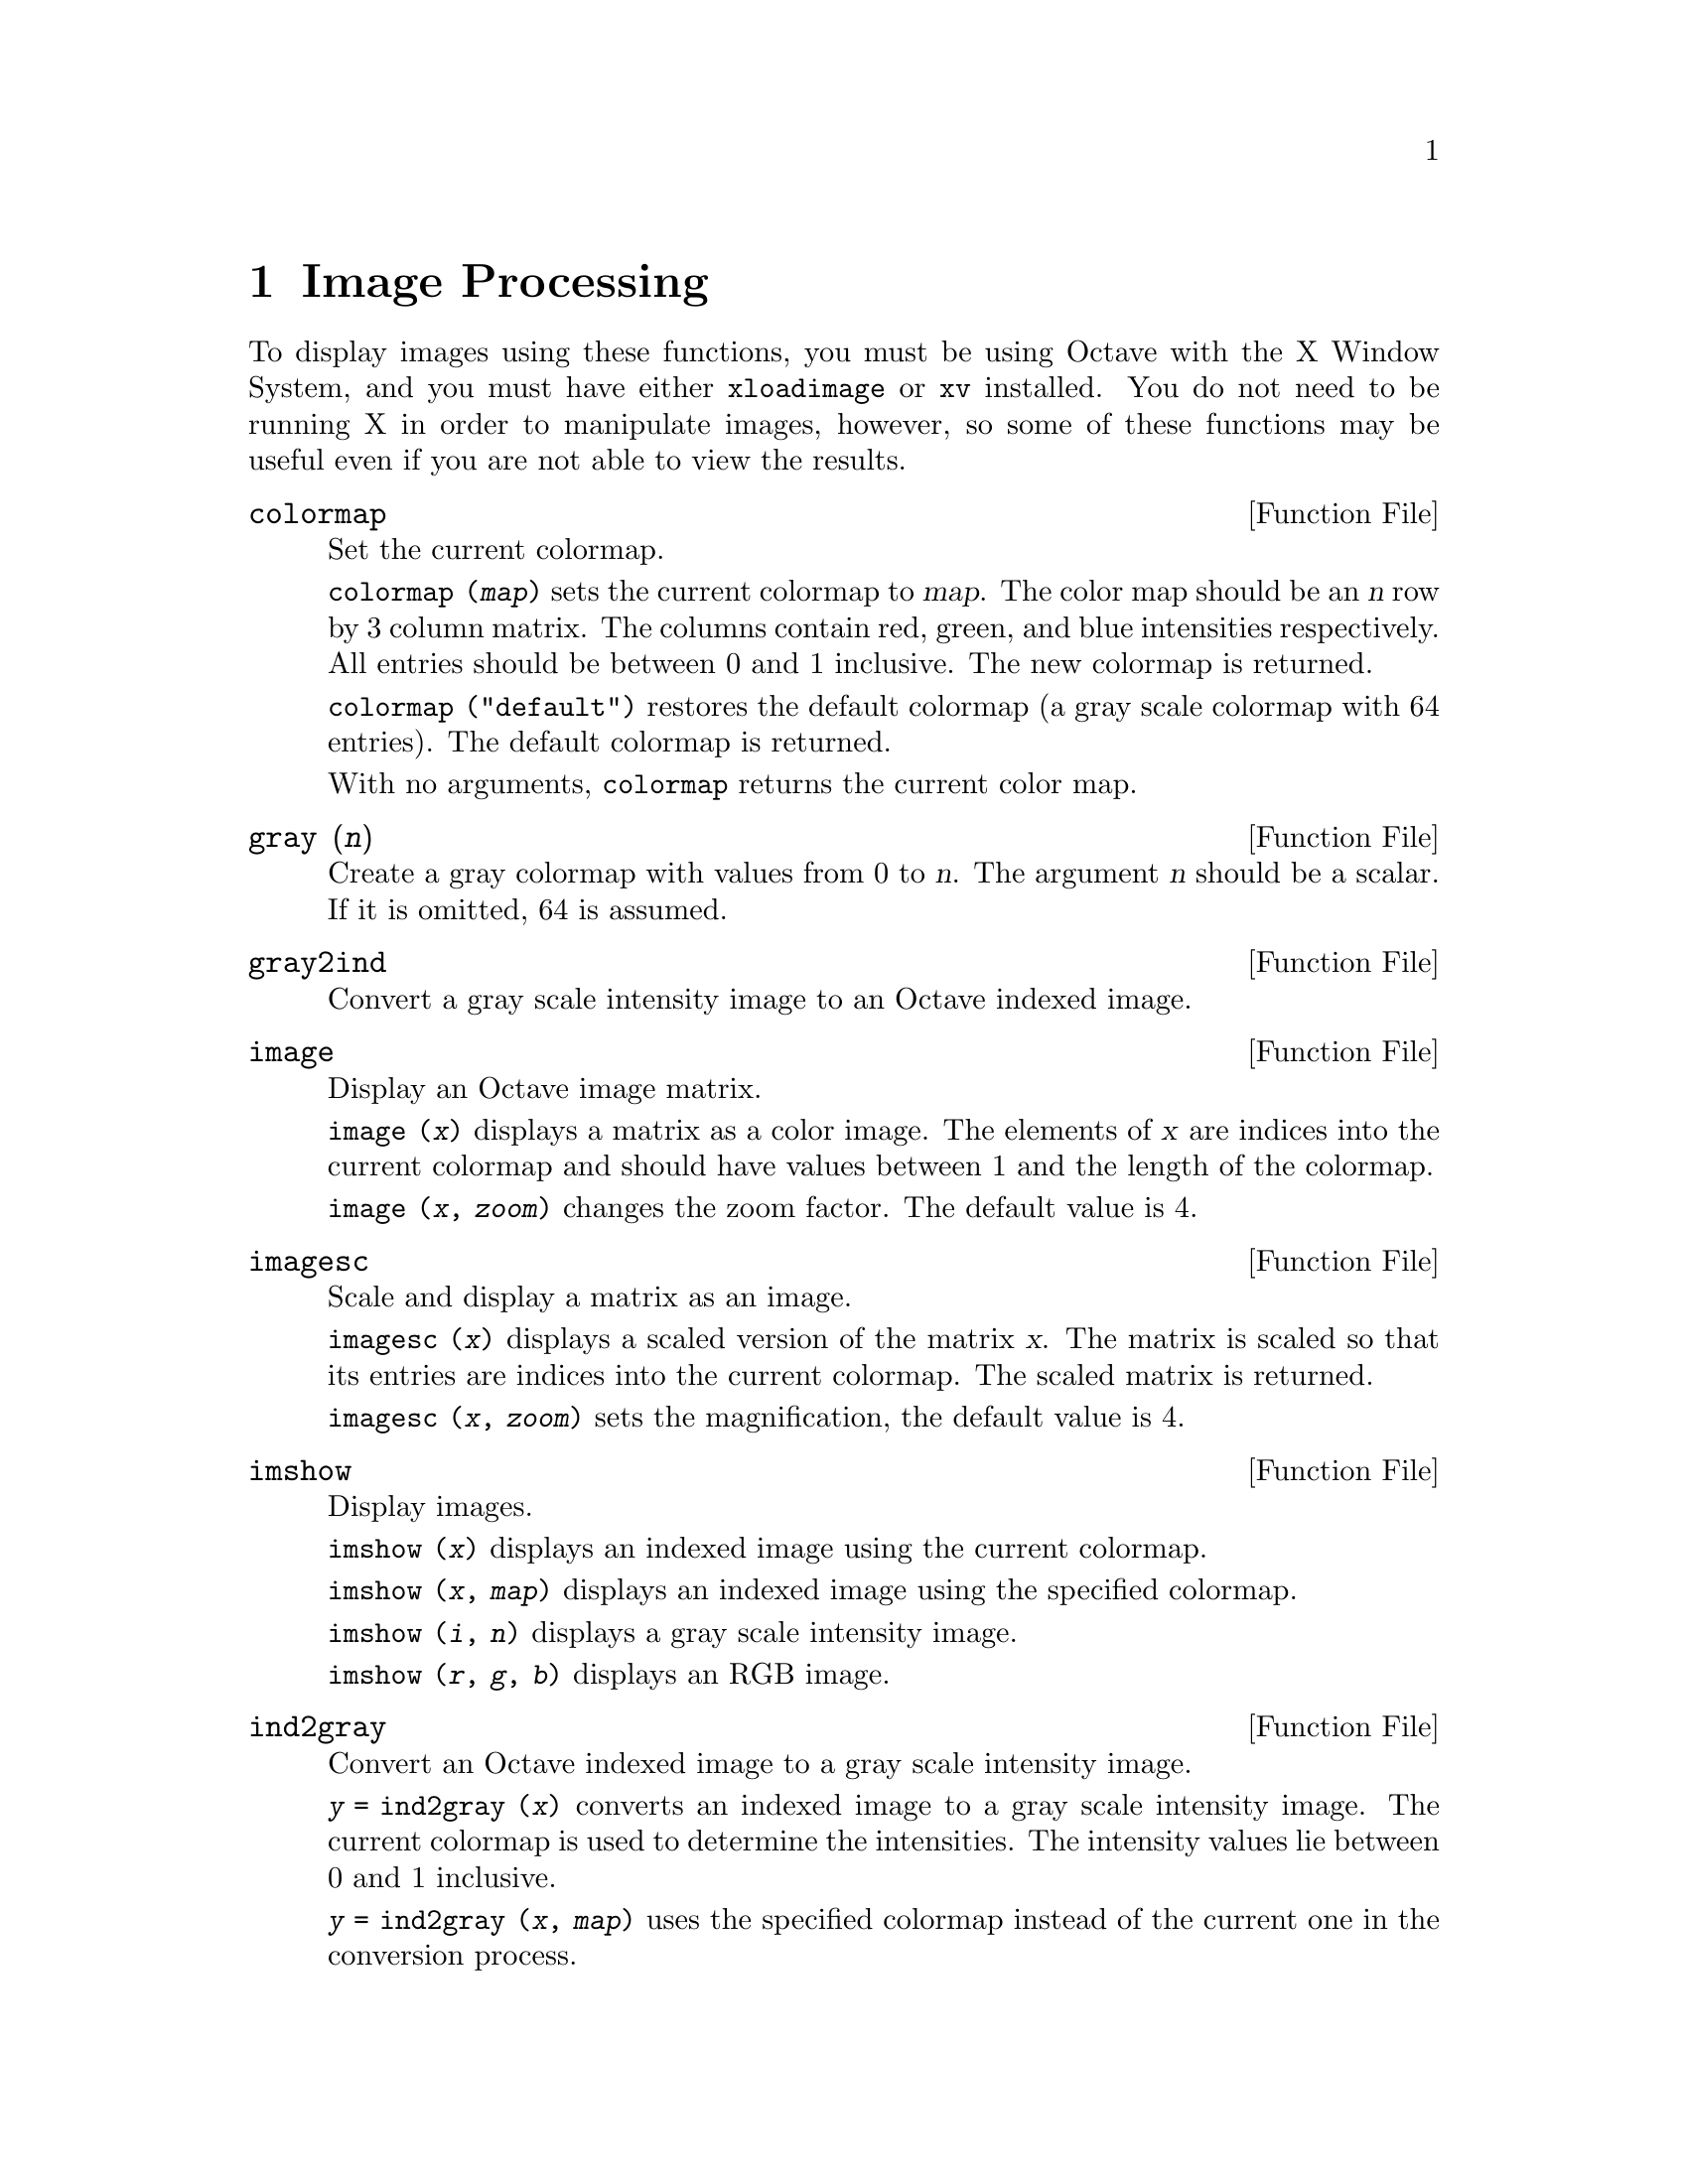 @c Copyright (C) 1996 John W. Eaton
@c This is part of the Octave manual.
@c For copying conditions, see the file gpl.texi.

@node Image Processing, Audio Processing, Signal Processing, Top
@chapter Image Processing

To display images using these functions, you must be using Octave with
the X Window System, and you must have either @code{xloadimage} or
@code{xv} installed.  You do not need to be running X in order to
manipulate images, however, so some of these functions may be useful
even if you are not able to view the results.

@deftypefn {Function File} {} colormap
Set the current colormap.

@code{colormap (@var{map})} sets the current colormap to @var{map}.  The
color map should be an @var{n} row by 3 column matrix.  The columns
contain red, green, and blue intensities respectively.  All entries
should be between 0 and 1 inclusive.  The new colormap is returned.

@code{colormap ("default")} restores the default colormap (a gray scale
colormap with 64 entries).  The default colormap is returned.

With no arguments, @code{colormap} returns the current color map.
@end deftypefn

@deftypefn {Function File} {} gray (@var{n})
Create a gray colormap with values from 0 to @var{n}.  The argument
@var{n} should be a scalar.  If it is omitted, 64 is assumed.
@end deftypefn

@deftypefn {Function File} {} gray2ind
Convert a gray scale intensity image to an Octave indexed image.
@end deftypefn

@deftypefn {Function File} {} image
Display an Octave image matrix.

@code{image (@var{x})} displays a matrix as a color image.  The elements
of @var{x} are indices into the current colormap and should have values
between 1 and the length of the colormap.

@code{image (@var{x}, @var{zoom})} changes the zoom factor.  The default
value is 4.
@end deftypefn

@deftypefn {Function File} {} imagesc
Scale and display a matrix as an image.

@code{imagesc (@var{x})} displays a scaled version of the matrix
@var{x}.  The matrix is scaled so that its entries are indices into the
current colormap.  The scaled matrix is returned.

@code{imagesc (@var{x}, @var{zoom})} sets the magnification, the default
value is 4.
@end deftypefn

@deftypefn {Function File} {} imshow
Display images.

@code{imshow (@var{x})} displays an indexed image using the current
colormap.

@code{imshow (@var{x}, @var{map})} displays an indexed image using the
specified colormap.

@code{imshow (@var{i}, @var{n})} displays a gray scale intensity image.

@code{imshow (@var{r}, @var{g}, @var{b})} displays an RGB image.
@end deftypefn

@deftypefn {Function File} {} ind2gray
Convert an Octave indexed image to a gray scale intensity image.

@code{@var{y} = ind2gray (@var{x})} converts an indexed image to a gray
scale intensity image.  The current colormap is used to determine the
intensities.  The intensity values lie between 0 and 1 inclusive.

@code{@var{y} = ind2gray (@var{x}, @var{map})} uses the specified
colormap instead of the current one in the conversion process.
@end deftypefn

@deftypefn {Function File} {} ind2rgb
Convert an indexed image to red, green, and blue color components.

@code{[@var{r}, @var{g}, @var{b}] = ind2rgb (@var{x})} uses the current
colormap for the conversion.

@code{[@var{r}, @var{g}, @var{b}] = ind2rgb (@var{x}, @var{map})} uses
the specified colormap.
@end deftypefn

@deftypefn {Function File} {} loadimage
Load an image file.

@code{[@var{x}, @var{map}] = loadimage (@var{file})} loads an image and
it's associated color map from the specified @var{file}.  The image must
be stored in Octave's image format.
@end deftypefn

@c @deftypefn {Function File} {} rgb2ntsc
@c @end deftypefn

@c @c @deftypefn {Function File} {} ntsc2rgb
@c @end deftypefn

@deftypefn {Function File} {} ocean (@var{n})
Create color colormap.  The argument @var{n} should be a scalar.  If it
is omitted, 64 is assumed.
@end deftypefn

@deftypefn {Function File} {} rgb2ind
Convert and RGB image to an Octave indexed image.

@code{[@var{x}, @var{map}] = rgb2ind (@var{r}, @var{g}, @var{b})}
@end deftypefn

@deftypefn {Function File} {} saveimage
Save a matrix to disk in image format.

@code{saveimage (@var{file}, @var{x})} saves matrix @var{x} to @var{file}
in Octave's image format.  The current colormap is also saved in the file.

@code{saveimage (@var{file}, @var{x}, "img")} saves the image in the
default format and is the same as @code{saveimage (@var{file}, @var{x})}.

@code{saveimage (@var{file}, @var{x}, "ppm")} saves the image in ppm
format instead of the default Octave image format.

@code{saveimage (@var{file}, @var{x}, "ps")} saves the image in
PostScript format instead of the default Octave image format.  (Note:
images saved in PostScript format can not be read back into Octave with
loadimage.)

@code{saveimage (@var{file}, @var{x}, @var{fmt}, @var{map})} saves the
image along with the specified colormap in the specified format.

Note: if the colormap contains only two entries and these entries are
black and white, the bitmap ppm and PostScript formats are used.  If the
image is a gray scale image (the entries within each row of the colormap
are equal) the gray scale ppm and PostScript image formats are used,
otherwise the full color formats are used.
@end deftypefn

@defvr {Built-in Variable} IMAGEPATH			
A colon separated list of directories in which to search for image
files.
@end defvr
